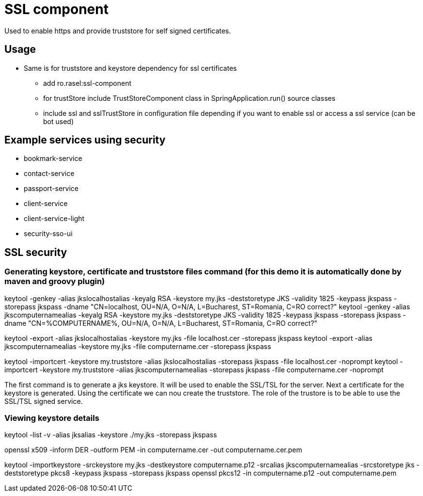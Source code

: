 = SSL component

Used to enable https and provide truststore for self signed certificates.

== Usage
* Same is for truststore and keystore dependency for ssl certificates
    ** add ro.rasel:ssl-component
    ** for trustStore include TrustStoreComponent class in SpringApplication.run()  source classes
    ** include ssl and sslTrustStore in configuration file depending if you want to enable ssl or access a ssl service (can be bot used)

== Example services using security
* bookmark-service
* contact-service
* passport-service
* client-service
* client-service-light
* security-sso-ui

== SSL security

=== Generating keystore, certificate and truststore files command (for this demo it is automatically done by maven and groovy plugin)

keytool -genkey -alias jkslocalhostalias -keyalg RSA -keystore my.jks -deststoretype JKS -validity 1825 -keypass jkspass -storepass jkspass -dname "CN=localhost, OU=N/A, O=N/A, L=Bucharest, ST=Romania, C=RO correct?"
keytool -genkey -alias jkscomputernamealias -keyalg RSA -keystore my.jks -deststoretype JKS -validity 1825 -keypass jkspass -storepass jkspass -dname "CN=%COMPUTERNAME%, OU=N/A, O=N/A, L=Bucharest, ST=Romania, C=RO correct?"

keytool -export -alias jkslocalhostalias -keystore my.jks -file localhost.cer -storepass jkspass
keytool -export -alias jkscomputernamealias -keystore my.jks -file computername.cer -storepass jkspass

keytool -importcert -keystore my.truststore -alias jkslocalhostalias -storepass jkspass -file localhost.cer -noprompt
keytool -importcert -keystore my.truststore -alias jkscomputernamealias -storepass jkspass -file computername.cer -noprompt

The first command is to generate a jks keystore. It will be used to enable the SSL/TSL for the server.
Next a certificate for the keystore is generated.
Using the certificate we can nou create the truststore. The role of the trustore is to be able to use the SSL/TSL signed service.

=== Viewing  keystore details

keytool -list -v -alias jksalias -keystore ./my.jks -storepass jkspass

openssl x509 -inform DER -outform PEM -in computername.cer -out computername.cer.pem

keytool -importkeystore -srckeystore my.jks -destkeystore computername.p12 -srcalias jkscomputernamealias -srcstoretype jks -deststoretype pkcs8 -keypass jkspass -storepass jkspass
openssl pkcs12 -in computername.p12 -out computername.pem



